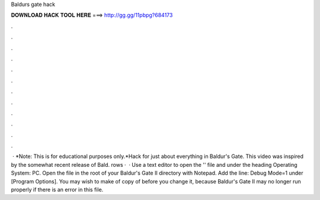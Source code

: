 Baldurs gate hack

𝐃𝐎𝐖𝐍𝐋𝐎𝐀𝐃 𝐇𝐀𝐂𝐊 𝐓𝐎𝐎𝐋 𝐇𝐄𝐑𝐄 ===> http://gg.gg/11pbpg?684173

.

.

.

.

.

.

.

.

.

.

.

.

 · *Note: This is for educational purposes only.*Hack for just about everything in Baldur's Gate. This video was inspired by the somewhat recent release of Bald. rows ·  · Use a text editor to open the '' file and under the heading Operating System: PC. Open the file  in the root of your Baldur's Gate II directory with Notepad. Add the line: Debug Mode=1 under [Program Options]. You may wish to make of copy of  before you change it, because Baldur's Gate II may no longer run properly if there is an error in this file.